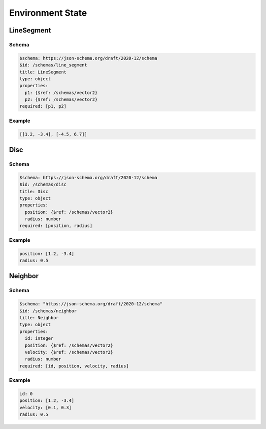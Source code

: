 =================
Environment State
=================

LineSegment
-----------

Schema
^^^^^^

.. code-block:: yaml

   $schema: https://json-schema.org/draft/2020-12/schema
   $id: /schemas/line_segment
   title: LineSegment
   type: object
   properties:
     p1: {$ref: /schemas/vector2}
     p2: {$ref: /schemas/vector2}
   required: [p1, p2]

Example
^^^^^^^

.. code-block:: yaml

   [[1.2, -3.4], [-4.5, 6.7]]

Disc
----

Schema
^^^^^^

.. code-block:: yaml

   $schema: https://json-schema.org/draft/2020-12/schema
   $id: /schemas/disc
   title: Disc
   type: object
   properties:
     position: {$ref: /schemas/vector2}
     radius: number
   required: [position, radius]

Example
^^^^^^^

.. code-block:: yaml

   position: [1.2, -3.4]
   radius: 0.5

Neighbor
--------

Schema
^^^^^^

.. code-block:: yaml

   $schema: "https://json-schema.org/draft/2020-12/schema"
   $id: /schemas/neighbor
   title: Neighbor
   type: object
   properties:
     id: integer
     position: {$ref: /schemas/vector2}
     velocity: {$ref: /schemas/vector2}
     radius: number
   required: [id, position, velocity, radius]

Example
^^^^^^^

.. code-block:: yaml

   id: 0
   position: [1.2, -3.4]
   velocity: [0.1, 0.3]
   radius: 0.5
